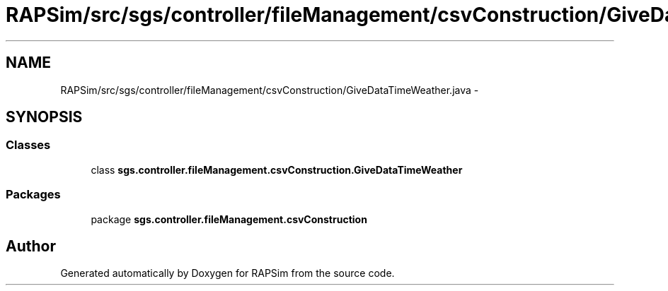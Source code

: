 .TH "RAPSim/src/sgs/controller/fileManagement/csvConstruction/GiveDataTimeWeather.java" 3 "Wed Oct 28 2015" "Version 0.92" "RAPSim" \" -*- nroff -*-
.ad l
.nh
.SH NAME
RAPSim/src/sgs/controller/fileManagement/csvConstruction/GiveDataTimeWeather.java \- 
.SH SYNOPSIS
.br
.PP
.SS "Classes"

.in +1c
.ti -1c
.RI "class \fBsgs\&.controller\&.fileManagement\&.csvConstruction\&.GiveDataTimeWeather\fP"
.br
.in -1c
.SS "Packages"

.in +1c
.ti -1c
.RI "package \fBsgs\&.controller\&.fileManagement\&.csvConstruction\fP"
.br
.in -1c
.SH "Author"
.PP 
Generated automatically by Doxygen for RAPSim from the source code\&.
